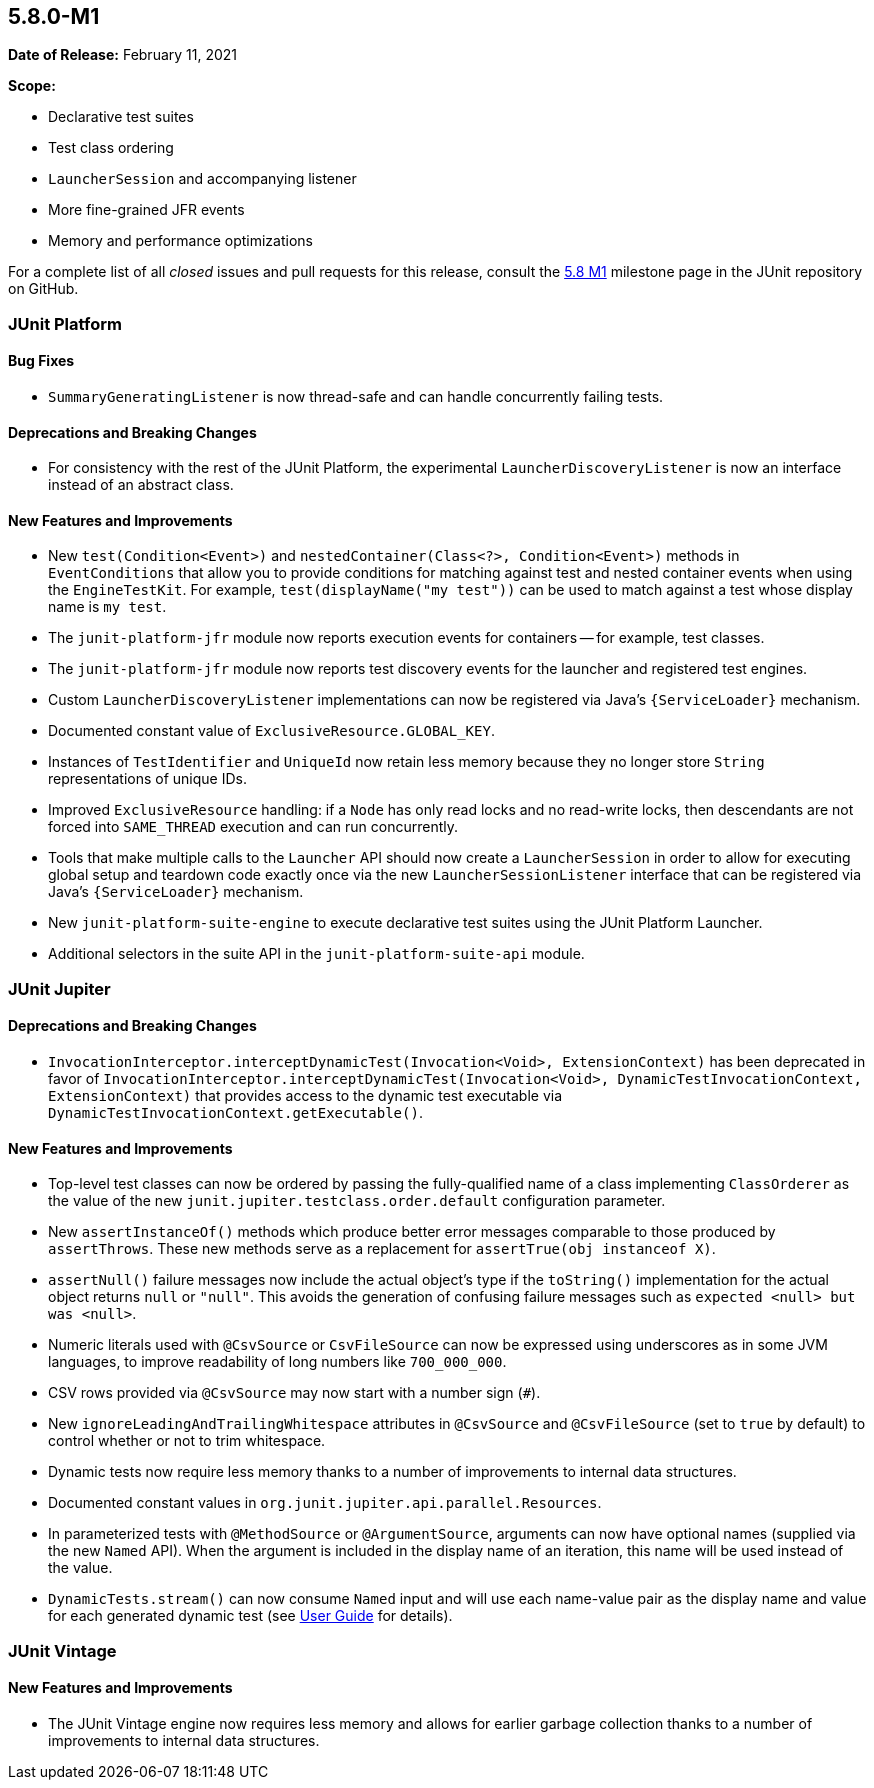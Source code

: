 [[release-notes-5.8.0-M1]]
== 5.8.0-M1

*Date of Release:* February 11, 2021

*Scope:*

* Declarative test suites
* Test class ordering
* `LauncherSession` and accompanying listener
* More fine-grained JFR events
* Memory and performance optimizations

For a complete list of all _closed_ issues and pull requests for this release, consult the
link:{junit5-repo}+/milestone/51?closed=1+[5.8 M1] milestone page in the JUnit repository
on GitHub.


[[release-notes-5.8.0-M1-junit-platform]]
=== JUnit Platform

==== Bug Fixes

* `SummaryGeneratingListener` is now thread-safe and can handle concurrently failing tests.

==== Deprecations and Breaking Changes

* For consistency with the rest of the JUnit Platform, the experimental
  `LauncherDiscoveryListener` is now an interface instead of an abstract class.

==== New Features and Improvements

* New `test(Condition<Event>)` and `nestedContainer(Class<?>, Condition<Event>)` methods
  in `EventConditions` that allow you to provide conditions for matching against test and
  nested container events when using the `EngineTestKit`. For example,
  `test(displayName("my test"))` can be used to match against a test whose display name is
  `my test`.
* The `junit-platform-jfr` module now reports execution events for containers -- for
  example, test classes.
* The `junit-platform-jfr` module now reports test discovery events for the launcher and
  registered test engines.
* Custom `LauncherDiscoveryListener` implementations can now be registered via Java’s
  `{ServiceLoader}` mechanism.
* Documented constant value of `ExclusiveResource.GLOBAL_KEY`.
* Instances of `TestIdentifier` and `UniqueId` now retain less memory because they no
  longer store `String` representations of unique IDs.
* Improved `ExclusiveResource` handling: if a `Node` has only read locks and no read-write
  locks, then descendants are not forced into `SAME_THREAD` execution and can run
  concurrently.
* Tools that make multiple calls to the `Launcher` API should now create a
  `LauncherSession` in order to allow for executing global setup and teardown code exactly
  once via the new `LauncherSessionListener` interface that can be registered via Java’s
  `{ServiceLoader}` mechanism.
* New `junit-platform-suite-engine` to execute declarative test suites using the JUnit
  Platform Launcher.
* Additional selectors in the suite API in the `junit-platform-suite-api` module.


[[release-notes-5.8.0-M1-junit-jupiter]]
=== JUnit Jupiter

==== Deprecations and Breaking Changes

* `InvocationInterceptor.interceptDynamicTest(Invocation<Void>, ExtensionContext)` has
  been deprecated in favor of
  `InvocationInterceptor.interceptDynamicTest(Invocation<Void>, DynamicTestInvocationContext, ExtensionContext)`
  that provides access to the dynamic test executable via
  `DynamicTestInvocationContext.getExecutable()`.

==== New Features and Improvements

* Top-level test classes can now be ordered by passing the fully-qualified name of a class
  implementing `ClassOrderer` as the value of the new
  `junit.jupiter.testclass.order.default` configuration parameter.
* New `assertInstanceOf()` methods which produce better error messages comparable to those
  produced by `assertThrows`. These new methods serve as a replacement for
  `assertTrue(obj instanceof X)`.
* `assertNull()` failure messages now include the actual object's type if the `toString()`
  implementation for the actual object returns `null` or `"null"`. This avoids the
  generation of confusing failure messages such as `expected <null> but was <null>`.
* Numeric literals used with `@CsvSource` or `CsvFileSource` can now be expressed using
  underscores as in some JVM languages, to improve readability of long numbers like
  `700_000_000`.
* CSV rows provided via `@CsvSource` may now start with a number sign (`#`).
* New `ignoreLeadingAndTrailingWhitespace` attributes in `@CsvSource` and `@CsvFileSource`
  (set to `true` by default) to control whether or not to trim whitespace.
* Dynamic tests now require less memory thanks to a number of improvements to internal
  data structures.
* Documented constant values in `org.junit.jupiter.api.parallel.Resources`.
* In parameterized tests with `@MethodSource` or `@ArgumentSource`, arguments can now have
  optional names (supplied via the new `Named` API). When the argument is included in the
  display name of an iteration, this name will be used instead of the value.
* `DynamicTests.stream()` can now consume `Named` input and will use each name-value pair
  as the display name and value for each generated dynamic test (see
  <<../user-guide/index.adoc#writing-tests-dynamic-tests-examples,User Guide>> for details).


[[release-notes-5.8.0-M1-junit-vintage]]
=== JUnit Vintage

==== New Features and Improvements

* The JUnit Vintage engine now requires less memory and allows for earlier garbage
  collection thanks to a number of improvements to internal data structures.
